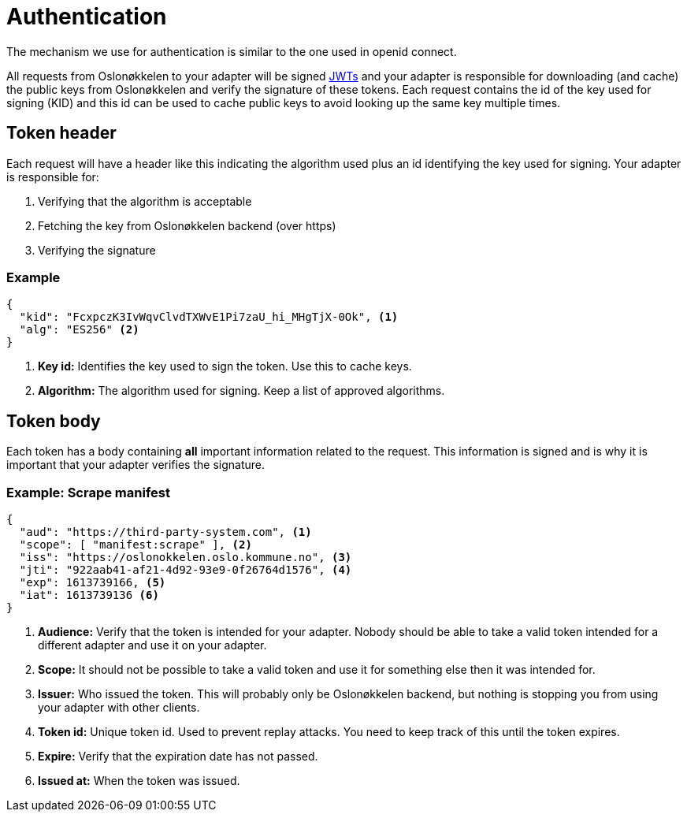 = Authentication
:icons: font

The mechanism we use for authentication is similar to the one used in openid connect.

All requests from Oslonøkkelen to your adapter will be signed https://auth0.com/docs/tokens/json-web-tokens[JWTs] and
your adapter is responsible for downloading (and cache) the public keys from Oslonøkkelen and verify the signature of
these tokens. Each request contains the id of the key used for signing (KID) and this id can be used to cache public keys
to avoid looking up the same key multiple times.



== Token header

Each request will have a header like this indicating the algorithm used plus an id identifying the key used for signing.
Your adapter is responsible for:

1. Verifying that the algorithm is acceptable
2. Fetching the key from Oslonøkkelen backend (over https)
3. Verifying the signature

=== Example
[source,json]
----
{
  "kid": "FcxpczK3IvWqvClvdTXWvE1Pi7zaU_hi_MHgTjX-0Ok", <1>
  "alg": "ES256" <2>
}
----
<1> *Key id:* Identifies the key used to sign the token. Use this to cache keys.
<2> *Algorithm:* The algorithm used for signing. Keep a list of approved algorithms.


== Token body

Each token has a body containing *all* important information related to the request. This information is signed and is
why it is important that your adapter verifies the signature.

=== Example: Scrape manifest
[source,json]
----
{
  "aud": "https://third-party-system.com", <1>
  "scope": [ "manifest:scrape" ], <2>
  "iss": "https://oslonokkelen.oslo.kommune.no", <3>
  "jti": "922aab41-af21-4d92-93e9-0f26764d1576", <4>
  "exp": 1613739166, <5>
  "iat": 1613739136 <6>
}
----
<1> *Audience:* Verify that the token is intended for your adapter. Nobody should be able to take a valid token intended
for a different adapter and use it on your adapter.
<2> *Scope:* It should not be possible to take a valid token and use it for something else then it was intended for.
<3> *Issuer:* Who issued the token. This will probably only be Oslonøkkelen backend, but nothing is stopping you from using
your adapter with other clients.
<4> *Token id:* Unique token id. Used to prevent replay attacks. You need to keep track of this until the token expires.
<5> *Expire:* Verify that the expiration date has not passed.
<6> *Issued at:* When the token was issued.